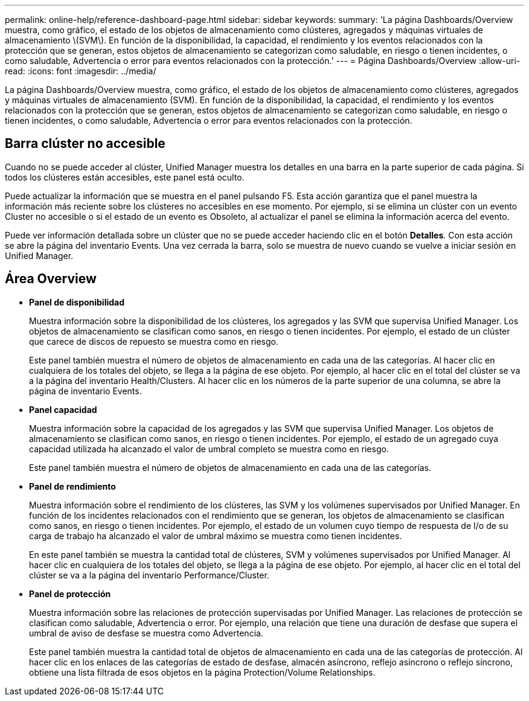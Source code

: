 ---
permalink: online-help/reference-dashboard-page.html 
sidebar: sidebar 
keywords:  
summary: 'La página Dashboards/Overview muestra, como gráfico, el estado de los objetos de almacenamiento como clústeres, agregados y máquinas virtuales de almacenamiento \(SVM\). En función de la disponibilidad, la capacidad, el rendimiento y los eventos relacionados con la protección que se generan, estos objetos de almacenamiento se categorizan como saludable, en riesgo o tienen incidentes, o como saludable, Advertencia o error para eventos relacionados con la protección.' 
---
= Página Dashboards/Overview
:allow-uri-read: 
:icons: font
:imagesdir: ../media/


[role="lead"]
La página Dashboards/Overview muestra, como gráfico, el estado de los objetos de almacenamiento como clústeres, agregados y máquinas virtuales de almacenamiento (SVM). En función de la disponibilidad, la capacidad, el rendimiento y los eventos relacionados con la protección que se generan, estos objetos de almacenamiento se categorizan como saludable, en riesgo o tienen incidentes, o como saludable, Advertencia o error para eventos relacionados con la protección.



== Barra clúster no accesible

Cuando no se puede acceder al clúster, Unified Manager muestra los detalles en una barra en la parte superior de cada página. Si todos los clústeres están accesibles, este panel está oculto.

Puede actualizar la información que se muestra en el panel pulsando F5. Esta acción garantiza que el panel muestra la información más reciente sobre los clústeres no accesibles en ese momento. Por ejemplo, si se elimina un clúster con un evento Cluster no accesible o si el estado de un evento es Obsoleto, al actualizar el panel se elimina la información acerca del evento.

Puede ver información detallada sobre un clúster que no se puede acceder haciendo clic en el botón *Detalles*. Con esta acción se abre la página del inventario Events. Una vez cerrada la barra, solo se muestra de nuevo cuando se vuelve a iniciar sesión en Unified Manager.



== Área Overview

* *Panel de disponibilidad*
+
Muestra información sobre la disponibilidad de los clústeres, los agregados y las SVM que supervisa Unified Manager. Los objetos de almacenamiento se clasifican como sanos, en riesgo o tienen incidentes. Por ejemplo, el estado de un clúster que carece de discos de repuesto se muestra como en riesgo.

+
Este panel también muestra el número de objetos de almacenamiento en cada una de las categorías. Al hacer clic en cualquiera de los totales del objeto, se llega a la página de ese objeto. Por ejemplo, al hacer clic en el total del clúster se va a la página del inventario Health/Clusters. Al hacer clic en los números de la parte superior de una columna, se abre la página de inventario Events.

* *Panel capacidad*
+
Muestra información sobre la capacidad de los agregados y las SVM que supervisa Unified Manager. Los objetos de almacenamiento se clasifican como sanos, en riesgo o tienen incidentes. Por ejemplo, el estado de un agregado cuya capacidad utilizada ha alcanzado el valor de umbral completo se muestra como en riesgo.

+
Este panel también muestra el número de objetos de almacenamiento en cada una de las categorías.

* *Panel de rendimiento*
+
Muestra información sobre el rendimiento de los clústeres, las SVM y los volúmenes supervisados por Unified Manager. En función de los incidentes relacionados con el rendimiento que se generan, los objetos de almacenamiento se clasifican como sanos, en riesgo o tienen incidentes. Por ejemplo, el estado de un volumen cuyo tiempo de respuesta de I/o de su carga de trabajo ha alcanzado el valor de umbral máximo se muestra como tienen incidentes.

+
En este panel también se muestra la cantidad total de clústeres, SVM y volúmenes supervisados por Unified Manager. Al hacer clic en cualquiera de los totales del objeto, se llega a la página de ese objeto. Por ejemplo, al hacer clic en el total del clúster se va a la página del inventario Performance/Cluster.

* *Panel de protección*
+
Muestra información sobre las relaciones de protección supervisadas por Unified Manager. Las relaciones de protección se clasifican como saludable, Advertencia o error. Por ejemplo, una relación que tiene una duración de desfase que supera el umbral de aviso de desfase se muestra como Advertencia.

+
Este panel también muestra la cantidad total de objetos de almacenamiento en cada una de las categorías de protección. Al hacer clic en los enlaces de las categorías de estado de desfase, almacén asíncrono, reflejo asíncrono o reflejo síncrono, obtiene una lista filtrada de esos objetos en la página Protection/Volume Relationships.


